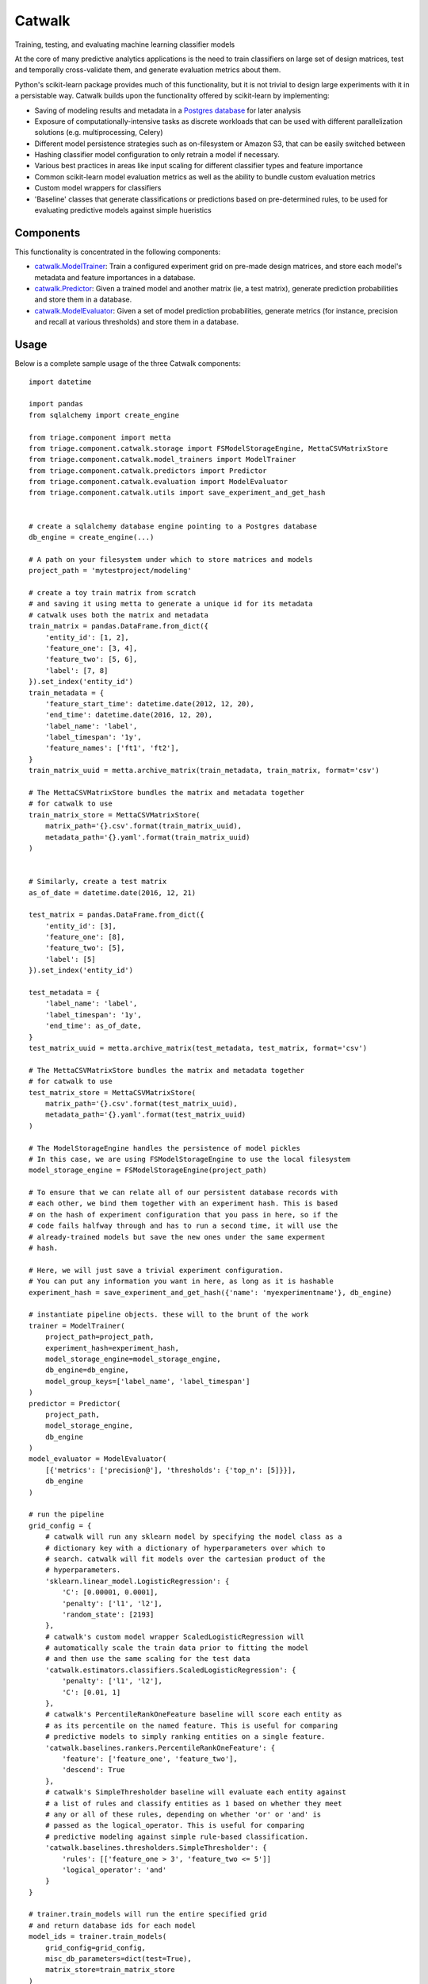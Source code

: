 =======
Catwalk
=======

Training, testing, and evaluating machine learning classifier models

At the core of many predictive analytics applications is the need to train classifiers on large set of design matrices, test and temporally cross-validate them, and generate evaluation metrics about them.

Python's scikit-learn package provides much of this functionality, but it is not trivial to design large experiments with it in a persistable way. Catwalk builds upon the functionality offered by scikit-learn by implementing:

- Saving of modeling results and metadata in a `Postgres database <https://github.com/dssg/results-schema>`_ for later analysis
- Exposure of computationally-intensive tasks as discrete workloads that can be used with different parallelization solutions (e.g. multiprocessing, Celery)
- Different model persistence strategies such as on-filesystem or Amazon S3, that can be easily switched between
- Hashing classifier model configuration to only retrain a model if necessary.
- Various best practices in areas like input scaling for different classifier types and feature importance
- Common scikit-learn model evaluation metrics as well as the ability to bundle custom evaluation metrics
- Custom model wrappers for classifiers
- 'Baseline' classes that generate classifications or predictions based on pre-determined rules, to be used for evaluating predictive models against simple hueristics

Components
----------

This functionality is concentrated in the following components:

- `catwalk.ModelTrainer <src/triage/component/catwalk/model_trainers.py>`_: Train a configured experiment grid on pre-made design matrices, and store each model's metadata and feature importances in a database.
- `catwalk.Predictor <src/triage/component/catwalk/predictors.py>`_: Given a trained model and another matrix (ie, a test matrix), generate prediction probabilities and store them in a database.
- `catwalk.ModelEvaluator <src/triage/component/catwalk/evaluation.py>`_: Given a set of model prediction probabilities, generate metrics (for instance, precision and recall at various thresholds) and store them in a database.

Usage
-----

Below is a complete sample usage of the three Catwalk components::

    import datetime

    import pandas
    from sqlalchemy import create_engine

    from triage.component import metta
    from triage.component.catwalk.storage import FSModelStorageEngine, MettaCSVMatrixStore
    from triage.component.catwalk.model_trainers import ModelTrainer
    from triage.component.catwalk.predictors import Predictor
    from triage.component.catwalk.evaluation import ModelEvaluator
    from triage.component.catwalk.utils import save_experiment_and_get_hash


    # create a sqlalchemy database engine pointing to a Postgres database
    db_engine = create_engine(...)

    # A path on your filesystem under which to store matrices and models
    project_path = 'mytestproject/modeling'

    # create a toy train matrix from scratch
    # and saving it using metta to generate a unique id for its metadata
    # catwalk uses both the matrix and metadata
    train_matrix = pandas.DataFrame.from_dict({
        'entity_id': [1, 2],
        'feature_one': [3, 4],
        'feature_two': [5, 6],
        'label': [7, 8]
    }).set_index('entity_id')
    train_metadata = {
        'feature_start_time': datetime.date(2012, 12, 20),
        'end_time': datetime.date(2016, 12, 20),
        'label_name': 'label',
        'label_timespan': '1y',
        'feature_names': ['ft1', 'ft2'],
    }
    train_matrix_uuid = metta.archive_matrix(train_metadata, train_matrix, format='csv')

    # The MettaCSVMatrixStore bundles the matrix and metadata together
    # for catwalk to use
    train_matrix_store = MettaCSVMatrixStore(
        matrix_path='{}.csv'.format(train_matrix_uuid),
        metadata_path='{}.yaml'.format(train_matrix_uuid)
    )


    # Similarly, create a test matrix
    as_of_date = datetime.date(2016, 12, 21)

    test_matrix = pandas.DataFrame.from_dict({
        'entity_id': [3],
        'feature_one': [8],
        'feature_two': [5],
        'label': [5]
    }).set_index('entity_id')

    test_metadata = {
        'label_name': 'label',
        'label_timespan': '1y',
        'end_time': as_of_date,
    }
    test_matrix_uuid = metta.archive_matrix(test_metadata, test_matrix, format='csv')

    # The MettaCSVMatrixStore bundles the matrix and metadata together
    # for catwalk to use
    test_matrix_store = MettaCSVMatrixStore(
        matrix_path='{}.csv'.format(test_matrix_uuid),
        metadata_path='{}.yaml'.format(test_matrix_uuid)
    )

    # The ModelStorageEngine handles the persistence of model pickles
    # In this case, we are using FSModelStorageEngine to use the local filesystem
    model_storage_engine = FSModelStorageEngine(project_path)

    # To ensure that we can relate all of our persistent database records with
    # each other, we bind them together with an experiment hash. This is based
    # on the hash of experiment configuration that you pass in here, so if the
    # code fails halfway through and has to run a second time, it will use the
    # already-trained models but save the new ones under the same experment
    # hash.

    # Here, we will just save a trivial experiment configuration.
    # You can put any information you want in here, as long as it is hashable
    experiment_hash = save_experiment_and_get_hash({'name': 'myexperimentname'}, db_engine)

    # instantiate pipeline objects. these will to the brunt of the work
    trainer = ModelTrainer(
        project_path=project_path,
        experiment_hash=experiment_hash,
        model_storage_engine=model_storage_engine,
        db_engine=db_engine,
        model_group_keys=['label_name', 'label_timespan']
    )
    predictor = Predictor(
        project_path,
        model_storage_engine,
        db_engine
    )
    model_evaluator = ModelEvaluator(
        [{'metrics': ['precision@'], 'thresholds': {'top_n': [5]}}],
        db_engine
    )

    # run the pipeline
    grid_config = {
        # catwalk will run any sklearn model by specifying the model class as a
        # dictionary key with a dictionary of hyperparameters over which to
        # search. catwalk will fit models over the cartesian product of the
        # hyperparameters.
        'sklearn.linear_model.LogisticRegression': {
            'C': [0.00001, 0.0001],
            'penalty': ['l1', 'l2'],
            'random_state': [2193]
        },
        # catwalk's custom model wrapper ScaledLogisticRegression will
        # automatically scale the train data prior to fitting the model
        # and then use the same scaling for the test data
        'catwalk.estimators.classifiers.ScaledLogisticRegression': {
            'penalty': ['l1', 'l2'],
            'C': [0.01, 1]
        },
        # catwalk's PercentileRankOneFeature baseline will score each entity as
        # as its percentile on the named feature. This is useful for comparing
        # predictive models to simply ranking entities on a single feature.
        'catwalk.baselines.rankers.PercentileRankOneFeature': {
            'feature': ['feature_one', 'feature_two'],
            'descend': True
        },
        # catwalk's SimpleThresholder baseline will evaluate each entity against
        # a list of rules and classify entities as 1 based on whether they meet
        # any or all of these rules, depending on whether 'or' or 'and' is
        # passed as the logical_operator. This is useful for comparing
        # predictive modeling against simple rule-based classification.
        'catwalk.baselines.thresholders.SimpleThresholder': {
            'rules': [['feature_one > 3', 'feature_two <= 5']]
            'logical_operator': 'and'
        }
    }

    # trainer.train_models will run the entire specified grid
    # and return database ids for each model
    model_ids = trainer.train_models(
        grid_config=grid_config,
        misc_db_parameters=dict(test=True),
        matrix_store=train_matrix_store
    )

    for model_id in model_ids:
        predictions_proba = predictor.predict(
            model_id=model_id,
            matrix_store=test_matrix_store,
            misc_db_parameters=dict(),
            train_matrix_columns=['feature_one', 'feature_two']
        )

        model_evaluator.evaluate(
            predictions_proba=predictions_proba,
            labels=test_store.labels(),
            model_id=model_id,
            evaluation_start_time=as_of_date,
            evaluation_end_time=as_of_date,
            as_of_date_frequency='6month'
        )

After running the above code, results will be stored in your Postgres database in `this structure <https://github.com/dssg/results-schema/blob/master/results_schema/schema.py>`_.

In addition to being usable on the design matrices of your current project, Catwalk's functionality is used in `triage <https://github.com/dssg/triage>`_ as a part of an entire modeling experiment that incorporates earlier tasks like feature generation and matrix building.
